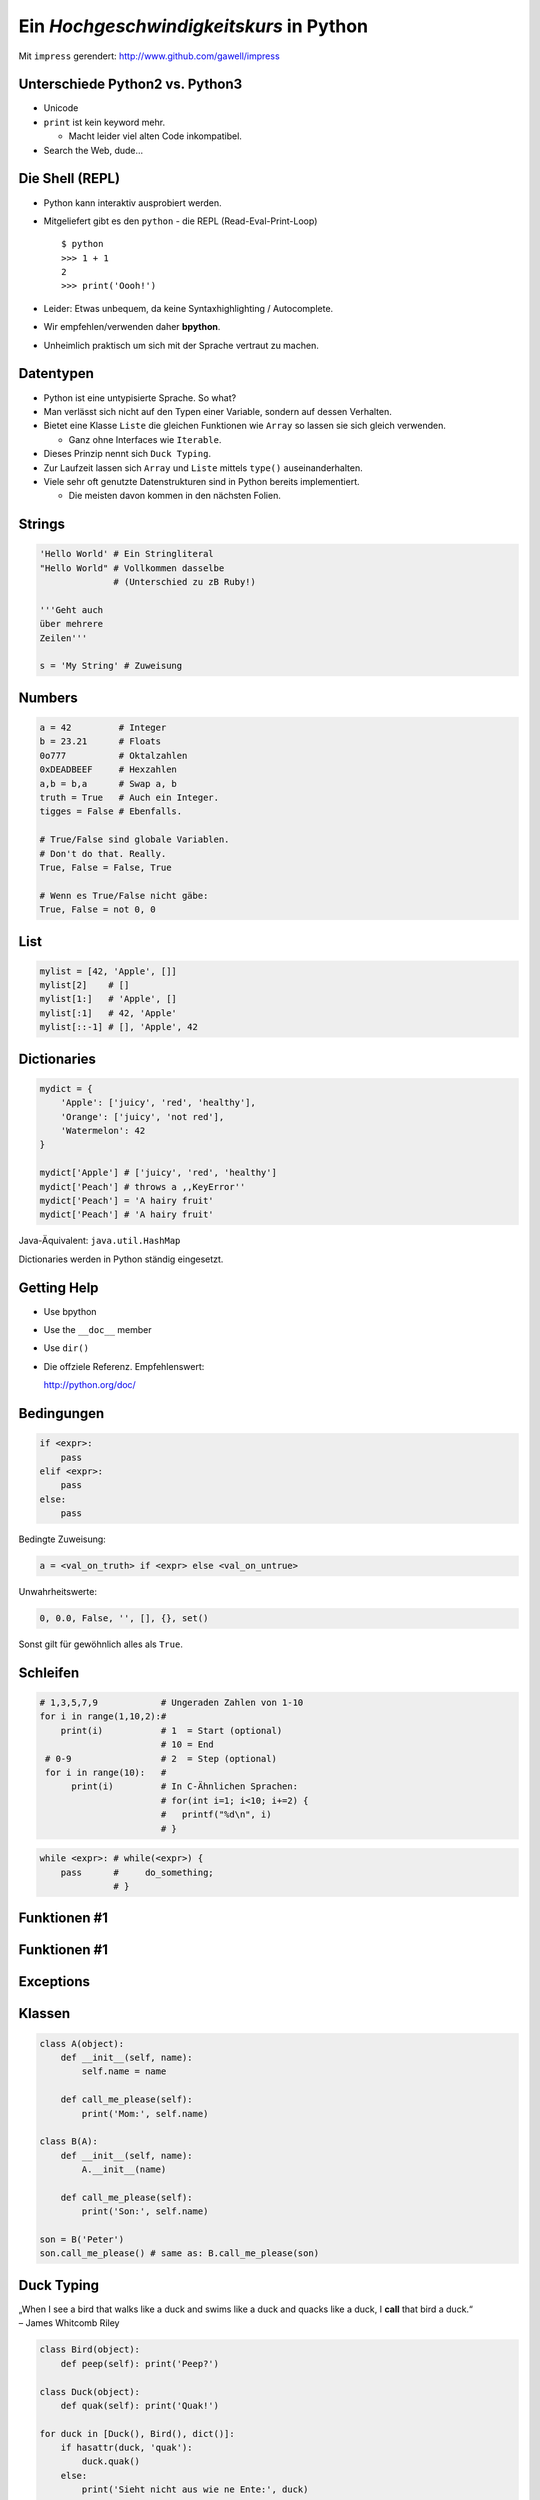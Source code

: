 .. impress::
   :func: square 
   :hide-title: True
   :data-scale: 1

========================================
Ein *Hochgeschwindigkeitskurs* in Python
========================================

.. step::
   :class: center
   :data-x: 3500
   :data-y: -1000

Mit ``impress`` gerendert:  http://www.github.com/gawell/impress

Unterschiede Python2 vs. Python3
--------------------------------

.. slide::
   :data-x: 0
   :data-y: 0

* Unicode
* ``print`` ist kein keyword mehr.

  * Macht leider viel alten Code inkompatibel.
* Search the Web, dude...

Die Shell (REPL)
----------------

* Python kann interaktiv ausprobiert werden.
* Mitgeliefert gibt es den ``python`` - die REPL (Read-Eval-Print-Loop) ::

    $ python 
    >>> 1 + 1
    2
    >>> print('Oooh!')

* Leider: Etwas unbequem, da keine Syntaxhighlighting / Autocomplete.
* Wir empfehlen/verwenden daher **bpython**.
* Unheimlich praktisch um sich mit der Sprache vertraut zu machen.

Datentypen
----------

* Python ist eine untypisierte Sprache. So what?
* Man verlässt sich nicht auf den Typen einer Variable, sondern auf dessen Verhalten.
* Bietet eine Klasse ``Liste`` die gleichen Funktionen wie ``Array`` so lassen sie sich gleich verwenden.

  * Ganz ohne Interfaces wie ``Iterable``.
* Dieses Prinzip nennt sich ``Duck Typing``.
* Zur Laufzeit lassen sich ``Array`` und ``Liste`` mittels ``type()`` auseinanderhalten.
* Viele sehr oft genutzte Datenstrukturen sind in Python bereits implementiert.

  * Die meisten davon kommen in den nächsten Folien.

Strings
-------

.. code-block:: python

    'Hello World' # Ein Stringliteral
    "Hello World" # Vollkommen dasselbe
                  # (Unterschied zu zB Ruby!)

    '''Geht auch
    über mehrere
    Zeilen'''

    s = 'My String' # Zuweisung  

Numbers
-------

.. code-block:: python

    a = 42         # Integer
    b = 23.21      # Floats
    0o777          # Oktalzahlen
    0xDEADBEEF     # Hexzahlen
    a,b = b,a      # Swap a, b
    truth = True   # Auch ein Integer.
    tigges = False # Ebenfalls. 

    # True/False sind globale Variablen.
    # Don't do that. Really.
    True, False = False, True 

    # Wenn es True/False nicht gäbe:
    True, False = not 0, 0

List
----

.. code-block:: python

    mylist = [42, 'Apple', []]
    mylist[2]    # [] 
    mylist[1:]   # 'Apple', [] 
    mylist[:1]   # 42, 'Apple' 
    mylist[::-1] # [], 'Apple', 42

Dictionaries
------------

.. code-block:: python

    mydict = {
        'Apple': ['juicy', 'red', 'healthy'],
        'Orange': ['juicy', 'not red'],
        'Watermelon': 42
    }

    mydict['Apple'] # ['juicy', 'red', 'healthy']
    mydict['Peach'] # throws a ,,KeyError''
    mydict['Peach'] = 'A hairy fruit'
    mydict['Peach'] # 'A hairy fruit'

Java-Äquivalent: ``java.util.HashMap``


Dictionaries werden in Python ständig eingesetzt.


Getting Help
------------

* Use bpython
* Use the ``__doc__`` member
* Use ``dir()``
* Die offziele Referenz. Empfehlenswert:

  http://python.org/doc/

Bedingungen
-----------

.. code-block:: python
    
    if <expr>:
        pass
    elif <expr>:
        pass
    else:
        pass

Bedingte Zuweisung:

.. code-block:: python

    a = <val_on_truth> if <expr> else <val_on_untrue>

Unwahrheitswerte:

.. code-block:: python

    0, 0.0, False, '', [], {}, set()

Sonst gilt für gewöhnlich alles als ``True``.

Schleifen 
---------

.. code-block:: python
   
   # 1,3,5,7,9            # Ungeraden Zahlen von 1-10
   for i in range(1,10,2):#
       print(i)           # 1  = Start (optional) 
                          # 10 = End 
    # 0-9                 # 2  = Step (optional)
    for i in range(10):   # 
         print(i)         # In C-Ähnlichen Sprachen:
                          # for(int i=1; i<10; i+=2) {
                          #   printf("%d\n", i)
                          # }
.. code-block:: python
    
    while <expr>: # while(<expr>) {
        pass      #     do_something;
                  # }

Funktionen #1
-------------

Funktionen #1
-------------

Exceptions
----------

Klassen
-------

.. code-block:: python

    class A(object):
        def __init__(self, name):
            self.name = name
       
        def call_me_please(self):
            print('Mom:', self.name)

    class B(A):
        def __init__(self, name):
            A.__init__(name)    

        def call_me_please(self):
            print('Son:', self.name)

    son = B('Peter')
    son.call_me_please() # same as: B.call_me_please(son)

Duck Typing
-----------

| „When I see a bird that walks like a duck and swims like a duck and quacks like a duck, I **call** that bird a duck.“
| – James Whitcomb Riley

.. code-block:: python
    
    class Bird(object):
        def peep(self): print('Peep?')

    class Duck(object):
        def quak(self): print('Quak!')

    for duck in [Duck(), Bird(), dict()]:
        if hasattr(duck, 'quak'):
            duck.quak()
        else:
            print('Sieht nicht aus wie ne Ente:', duck)

Module #1
---------

Beispiel-Layout:

::

    app                  │ Import Beispiel:
    │                    │
    ├── effects          │ 
    │   ├── __init__.py  │ # In app/logic/run.py
    │   ├── sinus.py     │ import app.sound.decode
    │   └── warp.py      │ ...
    │                    │
    ├── logic            │ # Use the Force:
    │   ├── __init__.py  │ app.sound.decode.some_func()
    │   └── run.py       │ 
    │                    │
    ├── __main__.py      │ # Alternativ:
    ├── __init__.py      │ import app.sound.decode as dc
    │                    │
    └── sound            │ ... 
        ├── decode.py    │ dc.some_func()
        └── __init__.py  │
                         │


Module #2
---------

Andere Formen von ``import``:

.. code-block:: python
    
    from app.sound.decode import some_func, some_var

.. code-block:: python

    # Not recommmended:
    from app.sound.decode import * 


Übungen
--------

**1x1**:
    Schreibe ein Programm dass das 1x1 zeilenweise ausgibt: ::

      1x1 = 1, 1x2 = 2, ...
      2x1 = 2, 2x2 = 4, ...

**ZooP**:
    Schreibe eine Klasse Tier die eine Methode ``make_loud`` 
    bereitstellt. Leite von dieser eine Klasse ``Katze`` ab,
    und überschreibe die ``make_loud`` Methode. 

    Stecke Instanzen der Objekte in eine Liste ``Zoo``.
    Durchlaufe diese Liste und stelle fest ob es sich beim Objekt 
    um eine Katze handelt.

----

Siehe auch: http://codingbat.com/python

1x1 Lösung
----------

.. code-block:: python

    # The clear one.
    for x in range(1,10):
        for y  in range(1,10):
            print('%dx%d = %d' % (x, y, x * y))
        print()

.. code-block:: python
    
    # The cool/performant one. 
    from itertools import product

    ten = range(1,10)
    for x,y in product(ten, ten):
        print('%dx%d = %d' % (x, y, x * y))
        
.. code-block:: python

    # The oblivious one-liner.
    from itertools import product
    ten = range(1,10)
    ['%dx%d=%d'%(x,y,x*y) for x,y in product(ten,ten)]


Zoo OOP
-------

TODO

λ!
--

Lambdas sind auch nur Funktionen:

.. code-block:: python

    fac = lambda x: 1 if x == 0 else x * fac(x-1)
    fac(23) # 25852016738884976640000

Vergleiche:

.. code-block:: java

    public long fac(long n) {
        if (n == 0)
            return 1;
        else
            return fac(n - 1) * n;
    }

    fac(23); // 8128291617894825984 huh?

 
Python switcht bei Integer Overflows intern auf eine BigInteger Repräsentation.
Das ist zwar weniger performant als good ol' Java, aber einfach bequemer.


Spezielle Features
==================

Python hat einige Features die es von vielen kompilierten und
interpretierten Sprachen abheben.

Higher Order Functions
----------------------

.. code-block:: python

     def greeting_generator(name):
         def greeter():
             print('Hello', name + '!')
         return greeter

     f = greeting_generator('Python')
     f() # Hello Python!


Dekoratoren
-----------
    
.. code-block:: python

     def bold(fn):
        def wrapped():
            return '<b>' + fn() + '</b>'
        return wrapped

     def italic(fn):
         def wrapped():
            return '<i>' + fn() + '</i>'
         return wrapped

     @bold
     @italic
     def hello():
         return 'Hello World'

     print(hello()) # <b><i>Hello World</i></b>
     # Entspricht: bold(italic(hello()))

List Comprehensions
-------------------

Alle 2er Potenzen von 0 - 10:

.. code-block:: python

    mylist = [2**x for x in range(10)]
    # [1, 2, 4, 8, 16, 32, 64, 128, 256, 512]

Dasselbe, aber nur mit allen ungeraden Exponenten,
und als ``hex`` String repräsentiert:

.. code-block:: python

    mylist = [hex(2**x) for x in range(10) if x % 2]
    # ['0x2', '0x8', '0x20', '0x80', '0x200']

Generatoren
-----------

.. code-block:: python

     def random_generator(max_num):
         for i in range(max_num):
             yield random()
                               
     for i in random_generator(10):
         print(i)
 
Überfordert? Dann jetzt was einfaches:

.. code-block:: python

    # Zeige alle Quadratzahlen,
    # deren Wurzel ungerade ist:
    odd_quads = (x**2 for x in range(10) if x % 2)
    for i in odd_quads:
        print(i)

``with`` 
--------

Usual way:

.. code-block:: python
    
    try:
        f = open('file.txt','w')
        f.write('hello world')
    finally:
        f.close()

Python way:

.. code-block:: python

    with open('file.txt', 'w') as f:
        f.write('hello world')


Die Philosophie
---------------

**Zen of Python:**
    ``import this``
**Explizit ist besser als Implizit**
    Siehe ``self`` 
**Batterien beigelegt**
    Große Standardbibliothek.
**Man liest Code öfters als man ihn schreibt.**
    Auch wenn man seinen Code ungern liest.
**Programmieren sollte Spass machen.**
    Wer gegen seine Sprache kämpft, der hat wenig Spass.

Python ist 80% kürzer
---------------------

.. code-block:: python

    #!/usr/bin/env python
    # Finde alle Duplikate in einem übergebenen Pfad

    import sys, pprint, os, hashlib

    hashes, dups = {}, {}

    for path, dirs, files in os.walk(sys.argv[1]):
        for filename in files:
            fullname = os.path.join(path, filename)
            with open(fullname, 'r') as f:
                md5 = hashlib.md5(f.read()).hexdigest()
            if hashes.get(md5):
                dups.setdefault(md5, [hashes[md5]])
                #if not dups.get(md5):
                #    dups[md5] = [hashes[md5]]
                dups[md5].append(fullname)
            else:
                hashes[md5] = fullname
    pprint.pprint(dups)
